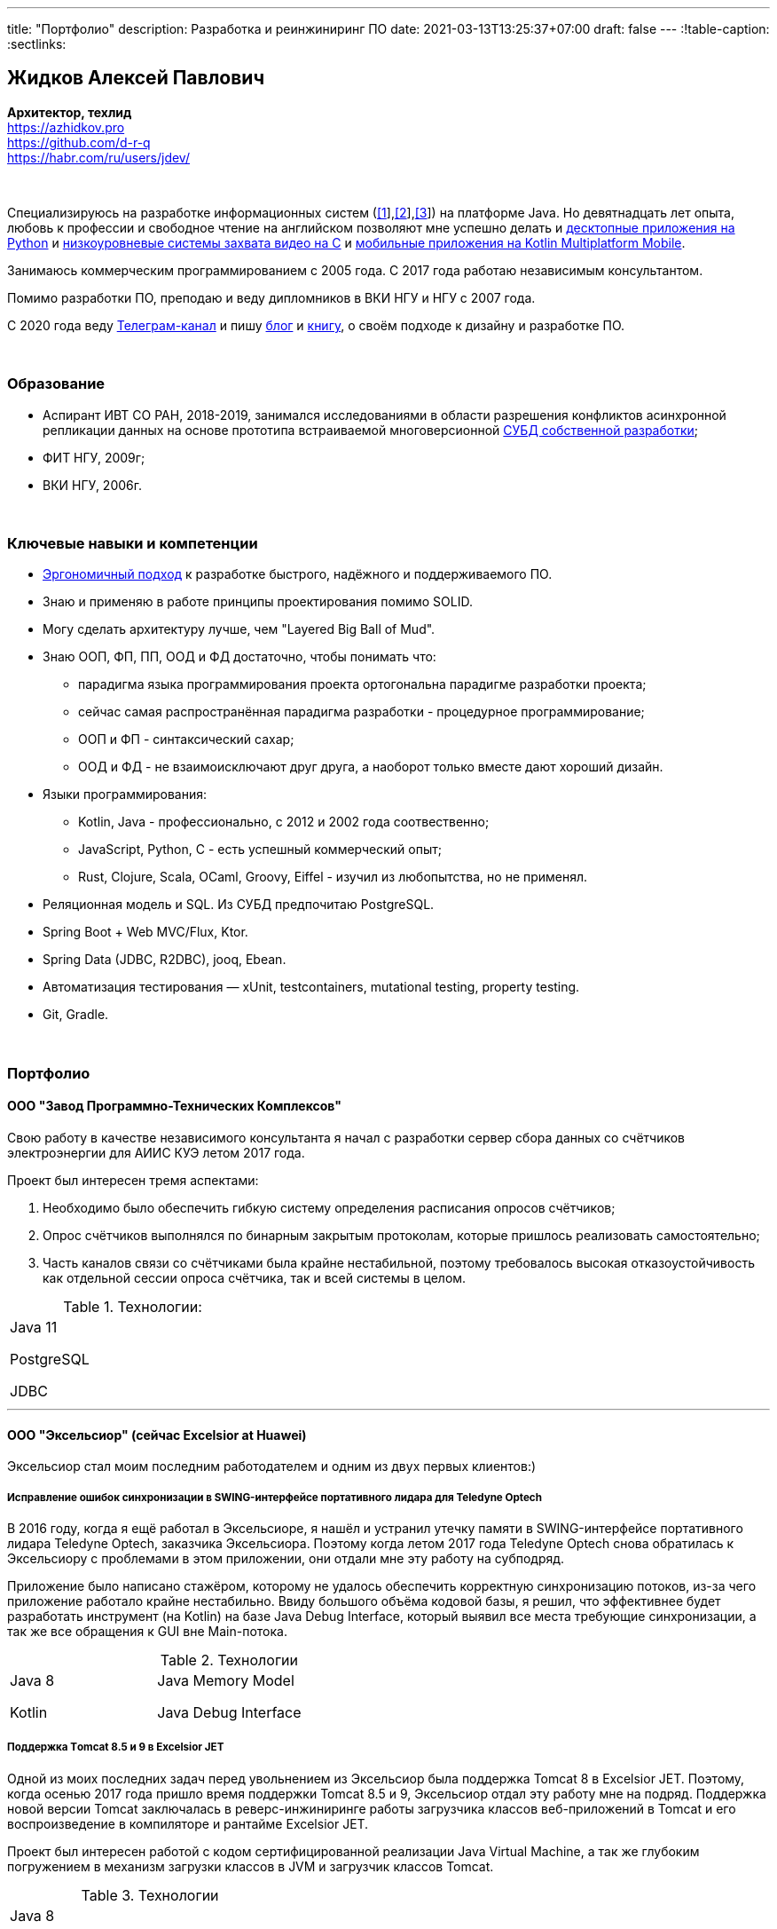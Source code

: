 ---
title: "Портфолио"
description: Разработка и реинжиниринг ПО
date: 2021-03-13T13:25:37+07:00
draft: false
---
:!table-caption:
:sectlinks:

== Жидков Алексей Павлович
*Архитектор, техлид* +
https://azhidkov.pro +
https://github.com/d-r-q +
https://habr.com/ru/users/jdev/

{empty} +

Специализируюсь на разработке информационных систем (link:++{{< ref "portfolio#lobby">}}++[[1]],link:++{{< ref "portfolio#tcs">}}++[[2]],link:++{{< ref "portfolio#threads">}}++[[3]]) на платформе Java.
Но девятнадцать лет опыта, любовь к профессии и свободное чтение на английском позволяют мне успешно делать и link:++{{< ref "portfolio#yts_bot" >}}++[десктопные приложения на Python]
и link:++{{< ref "portfolio#lpx">}}++[низкоуровневые системы захвата видео на C]
и link:++{{< ref "portfolio#udobno">}}++[мобильные приложения на Kotlin Multiplatform Mobile].

Занимаюсь коммерческим программированием с 2005 года.
С 2017 года работаю независимым консультантом.

Помимо разработки ПО, преподаю и веду дипломников в ВКИ НГУ и НГУ с 2007 года.

С 2020 года веду https://t.me/ergonomic_code[Телеграм-канал] и пишу link:++{{ref "posts">}}++[блог] и link:++{{< ref "book/ergo">}}++[книгу], о своём подходе к дизайну и разработке ПО.

{empty} +

=== Образование

* Аспирант ИВТ СО РАН, 2018-2019, занимался исследованиями в области разрешения конфликтов асинхронной репликации данных на основе прототипа встраиваемой многоверсионной https://github.com/d-r-q/qbit[СУБД собственной разработки];
* ФИТ НГУ, 2009г;
* ВКИ НГУ, 2006г.

{empty} +

=== Ключевые навыки и компетенции

* link:++{{< ref "ergo-approach/landing">}}++[Эргономичный подход] к разработке быстрого, надёжного и поддерживаемого ПО.
* Знаю и применяю в работе принципы проектирования помимо SOLID.
* Могу сделать архитектуру лучше, чем "Layered Big Ball of Mud".
* Знаю ООП, ФП, ПП, ООД и ФД достаточно, чтобы понимать что:
** парадигма языка программирования проекта ортогональна парадигме разработки проекта;
** сейчас самая распространённая парадигма разработки - процедурное программирование;
** ООП и ФП - синтаксический сахар;
** ООД и ФД - не взаимоисключают друг друга, а наоборот только вместе дают хороший дизайн.
* Языки программирования:
** Kotlin, Java - профессионально, с 2012 и 2002 года соотвественно;
** JavaScript, Python, C - есть успешный коммерческий опыт;
** Rust, Clojure, Scala, OCaml, Groovy, Eiffel - изучил из любопытства, но не применял.
* Реляционная модель и SQL.
  Из СУБД предпочитаю PostgreSQL.
* Spring Boot + Web MVC/Flux, Ktor.
* Spring Data (JDBC, R2DBC), jooq, Ebean.
* Автоматизация тестирования — xUnit, testcontainers, mutational testing, property testing.
* Git, Gradle.

{empty} +

=== Портфолио

==== ООО "Завод Программно-Технических Комплексов"

Свою работу в качестве независимого консультанта я начал с разработки сервер сбора данных со счётчиков электроэнергии для АИИС КУЭ летом 2017 года.

Проект был интересен тремя аспектами:

. Необходимо было обеспечить гибкую систему определения расписания опросов счётчиков;
. Опрос счётчиков выполнялся по бинарным закрытым протоколам, которые пришлось реализовать самостоятельно;
. Часть каналов связи со счётчиками была крайне нестабильной, поэтому требовалось высокая отказоустойчивость как отдельной сессии опроса счётчика, так и всей системы в целом.

.Технологии:
[.portfolio,cols="3"]
|===
|
Java 11

PostgreSQL

JDBC
|
|
|===

---

==== ООО "Эксельсиор" (сейчас Excelsior at Huawei)

Эксельсиор стал моим последним работодателем и одним из двух первых клиентов:)

===== Исправление ошибок синхронизации в SWING-интерфейсе портативного лидара для Teledyne Optech

В 2016 году, когда я ещё работал в Эксельсиоре, я нашёл и устранил утечку памяти в SWING-интерфейсе портативного лидара Teledyne Optech, заказчика Эксельсиора.
Поэтому когда летом 2017 года Teledyne Optech снова обратилась к Эксельсиору с проблемами в этом приложении, они отдали мне эту работу на субподряд.

Приложение было написано стажёром, которому не удалось обеспечить корректную синхронизацию потоков, из-за чего приложение работало крайне нестабильно.
Ввиду большого объёма кодовой базы, я решил, что эффективнее будет разработать инструмент (на Kotlin) на базе Java Debug Interface,
который выявил все места требующие синхронизации, а так же все обращения к GUI вне Main-потока.

.Технологии
[.portfolio,cols="3"]
|===
|
Java 8

Kotlin
|
Java Memory Model

Java Debug Interface
|
|===

===== Поддержка Тomcat 8.5 и 9 в Excelsior JET

Одной из моих последних задач перед увольнением из Эксельсиор была поддержка Tomcat 8 в Excelsior JET.
Поэтому, когда осенью 2017 года пришло время поддержки Tomcat 8.5 и 9, Эксельсиор отдал эту работу мне на подряд.
Поддержка новой версии Tomcat заключалась в реверс-инжиниринге работы загрузчика классов веб-приложений в Tomcat и его воспроизведение в компиляторе и рантайме Excelsior JET.

Проект был интересен работой с кодом сертифицированной реализации Java Virtual Machine, а так же глубоким погружением в механизм загрузки классов в JVM и загрузчик классов Tomcat.

.Технологии
[.portfolio,cols="3"]
|===
|
Java 8

Tomcat 8.5, 9
|
|
|===

[#lpx]
===== НИОКР системы захвата видео с кастомной камеры для ООО "Сибирский центр транспортных технологий"

Сибирский центр транспортных технологий является разработчиком высокотехнологичных инструментов для РЖД.
Их флагманские продукты базировались на платформе Windows, но весной 2018 года они решили так же освоить и Linux и обратились ко мне.
В качестве пилотного проекта был выбран прототип системы захвата видео с кастмной камеры по сигналу одного из существующих инструментов.

Это был один из самых интересных и сложных проектов в моей жизни.
В-первых, это был первый и пока что последний мой коммерческий опыт на С.
Во-вторых, мне повезло напрямую поработать с девайсами, и это совсем другие ощущения:)
В-третьих, я поработал с многопоточным и сетевым программированием на языке без synchronized-блока и сборщика мусора.

Стояла задача разработать систему, которая:

. Слушает команды кастомного устройства подключенного по USB (потом перешли на простой выключатель на GPIO);
. Получив команду, начинает захватывать видеопоток с кастомной камеры подключенной по CSI и сохранять его на диск;
. Отдельно работает HTTP-сервер, который по запросу на лету собирал кадры за запрошенный интервал и выдавал их zip-архивом.
+
Заказчик попросил сделать сервер так же на С, и это единственный HTTP-сервер в моей карьере, который стартовал за микросекунды:)

.Технологии
[.portfolio,cols="3"]
|===
|
C

Raspberry PI

Linux USB API
|
pthreads

microhttpd

writingPi
|
CSI
|===

---

==== ООО "Сибериан.Про"

===== Динамически настраиваемый прокси-сервер для ООО "Обоз"

Зимой 2019 года Сибериан.Про делали мобильное приложение для Обоза.
В этом проекте по требованиям заказчика надо было реализовать на Spring Boot небольшую прокси между мобильным приложением и системой заказчика.
Основной задачей прокси было динамическое получение конфигурации из Consul.

На тот момент у Сибериан.Про не было свободных Java-разработчиков, поэтому они отдали эту мне работу на субподряд.

Качество и скорость работы устроили Сибериан.Про, поэтому когда у них снова появилась потребность в Java-разработчике, они обратились ко мне.

.Технологии
[.portfolio,cols="3"]
|===
|
Java 8

Spring Boot

Consul
|
Spring Cloud Consul

Docker/Docker compose
|
|===

[#lobby]
===== Сервер приложения для проверки бизнес-гипотезы для "Компании Х" ("Проект Л")
Зимой 2021 года Сибериан.Про начали делать новый проект для "Компании Х" - организатора азартных игр (нет, не джойказино и им подобные:) ).
По требованиям  заказчика, требовался бекэнд на платформе Java, и Сибериан.Про они снова обратились ко мне.

На момент написания текста, "Проект Л" на этапе разработки.
Целью проекта является проверка бизнес-гипотезы об эффективности новой механики трансляции игры,
поэтому большую часть функций "Проект Л" делегирует основной системе.

Сейчас в проекте интересно следующее:

. Довольно высокие требования по по производительности, поэтому я выбрал реактивный стэк;
. Использование Kotlin Coroutines для того, чтобы сделать работу с реактивным стэком такой же простой и понятной, как и с синхронным;
. Ввиду специфики приложения, приходится искать баланс между временем отклика системы и согласованностью данных;
. link:++{{< ref "posts/21/03/210321-project-l-testing">}}++[Автоматическое тестирование организовано] так, что до заказчика за два месяца дошли 1 (один) баг и 0 (ноль) регрессий.

.Технологии
[.portfolio,cols="3"]
|===
|
Kotlin

Spring Web Flux/R2DBC

Spring Rest Doc/Openapi

Ktor client
|
Testcontainers

Kotest

Wiremock
|
PostgreSQL

Docker/Docker compose

Github Actions;
|===

---

==== Трейдинг Клуб

[#yts_bot]
===== Система защиты и лицензирования алгоритма торговли на бирже крипто-валют

Трейдинг Клуб разработали уникальный алгоритм торговли на бирже крипто-валют, который был запрограммирован на Python.
Зимой 2019 года они обратились ко мне для решения трёх задач:

. защита самого алгоритма от реверс-инжиниринга;
. разработка системы лицензирования доступа к алгоритму;
. разработка GUI для управления алгоритмом.

Для защиты от реверс-инжиниринга, я принял решение скомпилировать скрипт в нативный код Cython-ом.
Нативный код сам по себе сложен для реверс-инжениринга, не говоря уж о нативном коде полученном из кода на динамическом языке высокого уровня.

Чтобы обеспечить лицензирование, я реализовал сервер лицензий и добавил проверку лицензии в алгоритм.

Наконец, GUI я сделал на QT, а для того чтобы избавить конечного пользователя от сложностей установки интерпретатора Python, я упаковал приложение pyinstaller-ом.

На данный момент это мой единственный коммерческий проект на Python.

.Технологии
[.portfolio,cols="3"]
|===
|
Python/Cython

QT/PySide2

pyinstaller
|
Flask

Docker/Docker compose
|
|===


[#tcs]
===== Сервер Передачи данных

Разработав приложение, Трейдинг Клуб переключились на реализацию мобильного приложения для отслеживания работы бота.
Летом 2020 года Трейдинг Клуб захотели связать эти разрозненные части в единую систему и они снова обратились ко мне.

Суть проекта заключалась в разработке сервера, предоставляющего три АПИ:

. сохранения данных ботом;
. получения данных мобильным приложением;
. отправки ботом пуш-нотификаций в мобильное приложение.

.Технологии
[.portfolio,cols="3"]
|===
|
Kotlin

Spring Boot

Ebean
|
PostgreSQL

Testcontainers

Kotest
|

Docker/Docker compose

APNS
|===

---

==== ООО "Геймон Продакшн"

[#udobno]
===== Прототипы Android и iOS приложения для проверки бизнес-гипотезы

Весной 2019 года ООО "Геймон Продакшн" обратились ко мне за разработкой прототипа Андроид-приложения для проверки бизнес-гипотезы.

Суть приложения заключалась в том, чтобы хранить определённые пользовательские данные и использовать их для автоматизации заполнения схожих Веб-форм на различных сайтах.

Практически сразу стало понятно, что писать и поддерживать скрипты заполнения форм на стандартном АПИ WebView будет слишком долго и дорого.
Поэтому я разработал DSL на базе Kotlin Coroutines, который позволял описывать шаги заполнения формы в декларативном стиле.

В процессе разработки скриптов, мне пришлось погрузиться в устройство современных веб-ферймворков, чтобы понять как автоматизировать заполнение форм, управляемых ими.

Изначально заказчик просил версию только под Андроид, но спустя несколько месяцев разработки, захотел так же и версию под iOS.
Понимая, что самым дорогим в проекте были скрипты, я решил, вместо портирования их под iOS, рискнуть и выделить DSL и сами скрипты в мультиплатформенный модуль.

В процессе подключения KMM-модуля к iOS-приложению возник ряд трудностей.
Тем не менее я уверен, что это решение сэкономило заказчику 50-100% итоговой стоимости проекта.

.Технологии
[.portfolio,cols="3"]
|===
|
Kotlin

Kotlin Multiplatform Mobile

Kotlin Coroutines

JavaScript
|
WebView

React

Angular

Vue.js
|

Android

iOS
|
|===

---

[#threads]
==== ООО "Брума Сервис"

===== Реинжениринг модуля отчётности

Одним из продуктов Брумы является Threads - комплексное решение для организации взаимодействия с клиентами в чатах и мессенджерах.
Весной 2019 года Брума обратилась ко мне с просьбой провести реинжиниринг модуля отчётности Threads, на который им на тот момент не хватало собственных ресурсов.

В оригинальном модуле было порядка 20 сложно диагностируемых ошибок, вызванных кэшированием данных, и в процессе работы он потреблял чрезмерно много памяти.
Это приводило к отказу основного приложения.

Для решения проблемы, я:

* провёл реверс-инжиниринг оригинального модуля;
* выделил его в отдельный процесс;
* реализовал потоковую передачу данных от сервера БД до браузера клиента через два приложения на Spring Web MVC.

Потоковый режим работы и работа с JDBC напрямую позволили исправить ошибки оригинального модуля, существенно повысить производительность нового модуля и решить проблемы с количеством потребляемой памяти.

Выполнение проекта заняло значительно больше времени, чем планировалось.
Тем не менее, мы продолжили сотрудничество в формате аутстаффа и проработали в таком формате ещё полтора года.

===== Реинжениринг модуля маршрутизации

Летом 2020 года в кратчайшие сроки я выполнил реинжиниринг модуля маршрутизации.
Модуль маршрутизации является сердцем системы, которое соединяет клиентов и операторов, и если он не работает, вся система перестаёт функционировать.

За годы разработки этот модуль накопил большое количество техдолга, который привел к серьёзным проблемам с производительностью.
Что в свою очередь привело к критическому снижению качества обслуживания у одного из стратегических клиентов Брумы.

За две недели я провёл первую итерацию реинжиниринга этого модуля в соответствии с принципами link:++{{< ref "book/ergo" >}}++[Эргономичного подхода].
Это дало поразительный 300-кратный рост пропускной способности системы без потери функциональности и в конечно итоге позволило сохранить стратегического клиента.

.Технологии
[.portfolio,cols="3"]
|===
|
Java 8

Spring Boot
|
PostgreSQL

Oracle

JDBC
|
SQL
|===

---

==== Опыт работы в найме

*Место работы:* Сибериан.Про, Руководитель функциональной команды Java, техлид +
*Время работы:* Май 2021 – текущий момент +

Создал функциональную команду Java, доростил её до 7 человек, устал от чисто менеджерской работы, нашёл нового менеджера для команды и вернулся в производство.

{empty} +

*Место работы:* НГУ, Преподаватель, научный руководитель дипломных работ +
*Время работы:* Сентябрь 2009 – текущий момент +

* Семинарист курса "Базы Данных" (2018-настоящий момент);
* Лектор и семинарист курса "Объектно-Ориентированное программирование" (2009-2014).

{empty} +

*Место работы:* Excelsior, инженер, руководитель проектов +
*Время работы:* Июнь 2013 - июнь 2017  +

* https://www.teledyneoptech.com/en/products/software/lms/[Lidar Mapping Suite] - система для обработки данных полученных лидарами;
* SendItBetter (более не доступен) - сервис отправки больших файлов по e-mail;
* https://github.com/excelsior-oss/restler[Restler] - библиотека генерации клиентов HTTP-API по описанию Java-классом;
* ExcelsiorJet (более не доступен) - сертифицированная реализация JVM и AOT-компилятор Java.

{empty} +

*Место работы:* Playtox, инженер +
*Время работы:* Сентябрь 2012 – май 2013  +
Разработка платформы для мобильных MMO игр.

{empty} +

*Место работы:* КА Алексея Сухорукова, эксперт по Java +
*Время работы:* Июнь 2010 – август 2013 +
Оценка уровня владения Java соискателями.

{empty} +

*Место работы:* Алавар.ру, HD Soft (с ноября 2009), инженер +
*Время работы:* Октябрь 2008 – сентябрь 2012 +
Разработка Java-платформы для приставок кабельных сетей цифрового телевидения США и прикладных приложений для них же.

{empty} +

*Место работы:* Инновационные технологии, инженер +
*Время работы:* Март 2008 – октябрь 2008 +
Разработка городского информационного портала «Город-гид».

{empty} +

*Место работы:* ВКИ НГУ, Преподаватель, научный руководитель дипломных работ +
*Время работы:* Февраль 2007 – июль 2016 +
Лектор и семинарист базового проекта "Трансляторы".

{empty} +

*Место работы:* КБ  Информ, инженер +
*Время работы:* Январь 2006 – март 2008 +
Разработка автоматизированной информационно-измерительной системы коммерческого учёта электроэнергии.

{empty} +

*Место работы:* ТрендСВ, младший инженер +
*Время работы:* Май 2005 – октябрь 2005 +
SaaS для риелторов США.

{empty} +

==== Опенсорс проекты

 . https://github.com/d-r-q/qbit[qbit] - встраиваемая распределённая СУБД на Kotlin Multiplatform;
 . https://github.com/d-r-q/Q5[Q5] - персональное Android-приложение для учёта расходов;
 . https://github.com/d-r-q/nuvola-app-yandex-music[Yandex Music • Nuvola Apps Runtime] - скрипт поддержки Яндекс.Музыки в https://nuvola.tiliado.eu/[Nuvola Player];
 . https://github.com/d-r-q/jeb-k[Jeb-k] - комманд-лайн инструмент для инкрементальных бэкапов со схемой ротации на базе Ханойских башень;
 . https://github.com/d-r-q/maroz[Maroz] - Hello World на голом железе на ассемблере и Rust;
 . https://github.com/d-r-q/kakos[Kakos] - загрузчик ОС на ассемблере и С;
 . https://github.com/d-r-q/QuickDialer[QuickDialer] - виджет рабочего стола Andoid, для быстрого набора "любимых" и недавних номеров;
 . https://github.com/d-r-q/DistributedRobocode[DistributedRobocode] - система распределённого запуска Robocode для локальной оценки рейтинга "Томкэта";
 . https://github.com/d-r-q/tomcat[Tomcat] - https://robowiki.net/wiki/Main_Page[Robcode] бот, в 2011 году занял первое место из примерно тысячи ботов на тот момент.
